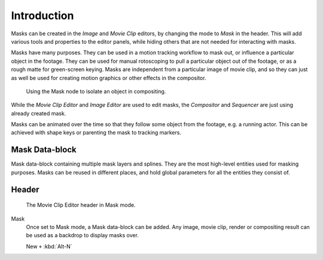 
************
Introduction
************

Masks can be created in the *Image* and *Movie Clip* editors, by changing the mode to *Mask* in the header.
This will add various tools and properties to the editor panels,
while hiding others that are not needed for interacting with masks.

Masks have many purposes. They can be used in a motion tracking workflow to mask out,
or influence a particular object in the footage.
They can be used for manual rotoscoping to pull a particular object out of the footage,
or as a rough matte for green-screen keying. Masks are independent from a particular image of movie clip,
and so they can just as well be used for creating motion graphics or other effects in the compositor.

.. figure:: /images/compositing_types_input_mask_example.png

   Using the Mask node to isolate an object in compositing.

While the *Movie Clip Editor* and *Image Editor* are used to edit masks,
the *Compositor* and *Sequencer* are just using already created mask.

Masks can be animated over the time so that they follow some object from the footage,
e.g. a running actor. This can be achieved with shape keys or parenting the mask to tracking markers.


Mask Data-block
===============

Mask data-block containing multiple mask layers and splines.
They are the most high-level entities used for masking purposes.
Masks can be reused in different places, and hold global parameters for all the entities they consist of.


Header
======

.. figure:: /images/movie-clip_masking_introduction_header.png

   The Movie Clip Editor header in Mask mode.

Mask
   Once set to Mask mode, a Mask data-block can be added.
   Any image, movie clip, render or compositing result can be used as a backdrop to display masks over.

   New ``+`` :kbd:`Alt-N`
